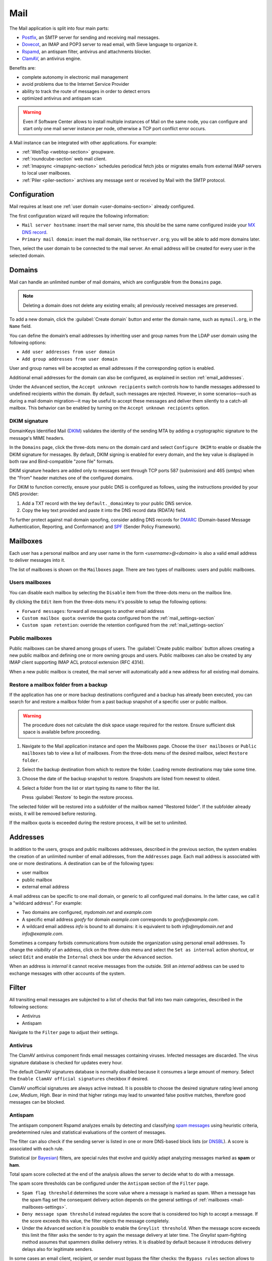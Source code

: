 .. _email-section:

.. _mail-section:

====
Mail
====

The Mail application is split into four main parts:

* `Postfix`__, an SMTP server for sending and receiving mail messages.

  __ https://www.postfix.org

* `Dovecot`__, an IMAP and POP3 server to read email, with Sieve language to organize it.

  __ https://www.dovecot.org

* `Rspamd`__, an antispam filter, antivirus and attachments blocker.

  __ https://rspamd.com

* `ClamAV`__, an antivirus engine.

  __ http://www.clamav.net

Benefits are:

* complete autonomy in electronic mail management
* avoid problems due to the Internet Service Provider
* ability to track the route of messages in order to detect errors
* optimized antivirus and antispam scan

.. warning::

  Even if Software Center allows to install multiple instances of Mail on
  the same node, you can configure and start only one mail server instance
  per node, otherwise a TCP port conflict error occurs.

A Mail instance can be integrated with other applications. For example:

- :ref:`WebTop <webtop-section>` groupware.

- :ref:`roundcube-section` web mail client.

- :ref:`Imapsync <imapsync-section>` schedules periodical fetch jobs or
  migrates emails from external IMAP servers to local user mailboxes.

- :ref:`Piler <piler-section>` archives any message sent or received by
  Mail with the SMTP protocol.


Configuration
=============

Mail requires at least one :ref:`user domain <user-domains-section>` already configured.

The first configuration wizard will require the following information:

* ``Mail server hostname``: insert the mail server name, this should be the same name configured inside
  your `MX DNS record`__.

  __ https://en.wikipedia.org/wiki/MX_record

* ``Primary mail domain``: insert the mail domain, like ``nethserver.org``;
  you will be able to add more domains later.

Then, select the user domain to be connected to the mail server.
An email address will be created for every user in the selected domain.


.. _email_domains:

Domains
=======

Mail can handle an unlimited number of mail domains, which are
configurable from the ``Domains`` page.

.. note:: Deleting a domain does not delete any existing emails;
   all previously received messages are preserved.

To add a new domain, click the :guilabel:`Create domain` button and enter
the domain name, such as ``mymail.org``, in the ``Name`` field.

You can define the domain’s email addresses by inheriting user and group
names from the LDAP user domain using the following options:

- ``Add user addresses from user domain``
- ``Add group addresses from user domain``

User and group names will be accepted as email addresses if the corresponding
option is enabled.

Additional email addresses for the domain can also be configured, as explained
in section :ref:`email_addresses`.

Under the ``Advanced`` section, the ``Accept unknown recipients`` switch controls
how to handle messages addressed to undefined recipients within the domain.
By default, such messages are rejected. However, in some scenarios—such as during
a mail domain migration—it may be useful to accept these messages and deliver them
silently to a catch-all mailbox. This behavior can be enabled by turning on the
``Accept unknown recipients`` option.


DKIM signature
--------------

DomainKeys Identified Mail (DKIM__) validates the identity of the sending
MTA by adding a cryptographic signature to the message's MIME headers.

__ https://en.wikipedia.org/wiki/DomainKeys_Identified_Mail

In the ``Domains`` page, click the three-dots menu on the domain card and
select ``Configure DKIM`` to enable or disable the DKIM signature for
messages. By default, DKIM signing is enabled for every domain, and the
key value is displayed in both raw and Bind-compatible "zone file"
formats.

DKIM signature headers are added only to messages sent through TCP ports
587 (submission) and 465 (smtps) when the "From" header matches one of the
configured domains.

For DKIM to function correctly, ensure your public DNS is configured as
follows, using the instructions provided by your DNS provider:

1. Add a TXT record with the key ``default._domainKey`` to your public DNS
   service.
2. Copy the key text provided and paste it into the DNS record data
   (RDATA) field.

To further protect against mail domain spoofing, consider adding DNS
records for DMARC_ (Domain-based Message Authentication, Reporting, and
Conformance) and SPF_ (Sender Policy Framework).

.. _DMARC: https://en.wikipedia.org/wiki/DMARC
.. _SPF: https://en.wikipedia.org/wiki/Sender_Policy_Framework

.. _email_mailboxes:

Mailboxes
=========

Each user has a personal mailbox and any user name in the form
*<username>@<domain>* is also a valid email address to deliver messages into it.

The list of mailboxes is shown on the ``Mailboxes`` page. There
are two types of mailboxes: users and public mailboxes.

Users mailboxes
---------------

You can disable each mailbox by selecting the ``Disable`` item from the three-dots menu on the mailbox line.

By clicking the ``Edit`` item from the three-dots menu it's possible to setup the following options:

* ``Forward messages``: forward all messages to another email address
* ``Custom mailbox quota``: override the quota configured from the :ref:`mail_settings-section`
* ``Custom spam retention``: override the retention configured from the :ref:`mail_settings-section`

Public mailboxes
----------------

Public mailboxes can be shared among groups of users. The :guilabel:`Create public mailbox`
button allows creating a new public mailbox
and defining one or more owning groups and users. Public mailboxes can also be created by
any IMAP client supporting IMAP ACL protocol extension (RFC 4314).

When a new public mailbox is created, the mail server will automatically add a new address
for all existing mail domains.


.. _mailbox-selective-restore:

Restore a mailbox folder from a backup
--------------------------------------

If the application has one or more backup destinations configured and a
backup has already been executed, you can search for and restore a mailbox
folder from a past backup snapshot of a specific user or public mailbox.

.. warning::

  The procedure does not calculate the disk space usage required for the
  restore. Ensure sufficient disk space is available before proceeding.

#. Navigate to the Mail application instance and open the Mailboxes page.
   Choose the ``User mailboxes`` or ``Public mailboxes`` tab to view a
   list of mailboxes. From the three-dots menu of the desired mailbox,
   select ``Restore folder``.

#. Select the backup destination from which to restore the folder. Loading
   remote destinations may take some time.

#. Choose the date of the backup snapshot to restore. Snapshots are listed
   from newest to oldest.

#. Select a folder from the list or start typing its name to filter the
   list.

   Press :guilabel:`Restore` to begin the restore process.

The selected folder will be restored into a subfolder of the mailbox named
"Restored folder". If the subfolder already exists, it will be removed
before restoring.

If the mailbox quota is exceeded during the restore process, it will be
set to unlimited.


.. _email_addresses:

Addresses
=========

In addition to the users, groups and public mailboxes addresses, described in the
previous section, the system enables the creation of an unlimited number of email
addresses, from the ``Addresses`` page. Each
mail address is associated with one or more destinations. A
destination can be of the following types:

* user mailbox
* public mailbox
* external email address

A mail address can be specific to one mail domain, or generic to all
configured mail domains. In the latter case, we call it a "wildcard
address". For example:

* Two domains are configured, *mydomain.net* and *example.com*
* A specific email address *goofy* for domain *example.com* corresponds
  to *goofy@example.com*.
* A wildcard email address *info* is bound to all domains: it is
  equivalent to both *info@mydomain.net* and *info@example.com*.

Sometimes a company forbids communications from outside the organization
using personal email addresses. To change the *visibility* of an address,
click on the three-dots menu and select the ``Set as internal`` action
shortcut, or select ``Edit`` and enable the ``Internal`` check box under
the ``Advanced`` section.

When an address is *internal* it cannot receive messages from the outside.
Still an *internal* address can be used to exchange messages with other
accounts of the system.

.. _email_filter:

Filter
======

All transiting email messages are subjected to a list of checks that fall
into two main categories, described in the following sections:

* Antivirus
* Antispam

Navigate to the ``Filter`` page to adjust their settings.

.. _anti-virus:

Antivirus
---------

The ClamAV antivirus component finds email messages containing
viruses. Infected messages are discarded. The virus signature database
is checked for updates every hour.

The default ClamAV signatures database is normally disabled because it
consumes a large amount of memory. Select the ``Enable ClamAV official
signatures`` checkbox if desired.

ClamAV unofficial signatures are always active instead. It is possible to
choose the desired signature rating level among *Low*, *Medium*, *High*.
Bear in mind that higher ratings may lead to unwanted false positive
matches, therefore good messages can be blocked.

.. _antispam-section:

.. _anti-spam:

Antispam
--------

The antispam component Rspamd analyzes emails by detecting and classifying
`spam messages`__ using heuristic criteria, predetermined rules and
statistical evaluations of the content of messages.

__ https://en.wikipedia.org/wiki/Spamming

The filter can also check if the sending server is listed in one or more
DNS-based block lists (or `DNSBL`__). A score is associated with each
rule.

__ https://en.wikipedia.org/wiki/Domain_Name_System_blocklist

Statistical (or `Bayesian`__) filters,
are special rules that evolve and quickly adapt analyzing messages
marked as **spam** or **ham**.

__ https://en.wikipedia.org/wiki/Naive_Bayes_spam_filtering

Total spam score collected at the end of the analysis allows the server to
decide what to do with a message.

The spam score thresholds can be configured under the ``Antispam`` section
of the ``Filter`` page.

* ``Spam flag threshold`` determines the score value where a message is
  marked as spam. When a message has the spam flag set the consequent
  delivery action depends on the general settings of :ref:`mailboxes
  <mail-mailboxes-settings>`.

* ``Deny message spam threshold`` instead regulates the score that is
  considered too high to accept a message. If the score exceeds this
  value, the filter rejects the message completely.

* Under the ``Advanced`` section it is possible to enable the ``Greylist
  threshold``. When the message score exceeds this limit the filter asks
  the sender to try again the message delivery at later time. The
  *Greylist* spam-fighting method assumes that spammers dislike delivery
  retries. It is disabled by default because it introduces delivery delays
  also for legitimate senders.

In some cases an email client, recipient, or sender must bypass the filter
checks: the ``Bypass rules`` section allows to define a set of rules based
on the follwing criteria:

* Sender IP address or network (CIDR format).

* Complete sender email address.

* Sender email domain (exact match).

* Complete recipient email address.

* Recipient email domain (exact match).

To access additional settings and review recent Rspamd activity, navigate
to the web interface of Rspamd by selecting the :guilabel:`Open Rspamd`
button located in the top-right corner of the Filter page. You'll need to
provide your cluster-admin credentials for authentication.

The Bayesian statistical filters can then be trained with any IMAP client
by simply moving a message in and out of the Junk folder. As a
prerequisite, the Junk folder must be enabled, as explained in
:ref:`mail-mailboxes-settings`.

* By *putting a message into the Junk folder*, the filters learn
  it is spam and will assign an higher score to similar messages.

* On the contrary, by *getting a message out of Junk*, the filters
  learn it is ham: next time a lower score will be assigned.

All users can train the filters using this technique.

.. note::

  It is a good habit to frequently check the Junk folder in order not to
  lose email wrongly recognized as spam.

The bayesian filter training applies to all users on the system, not only
the user that marked an email as spam or ham.

It is important to understand how the Bayesian tests really work:

* It does not outright flag messages as spam if they contain a specific
  subject, or sender address. It is only collecting specific
  characteristics of the message.

* A message can only be flagged one time. If the same message is flagged
  multiple times, it will not affect anything as the dynamic tests have
  already been trained by that message.

* The Bayesian filter **is not active until it has received enough
  information. This includes a minimum of 200 spams AND 200 hams (false
  positives).**

  As the system receives that information, the progress of bayesian filter
  training can be monitored from the Rspamd web UI.


Queue
=====

The ``Queue`` page shows the status of the Postifx mail queue. Under
normal conditions the queue should be empty because messages are
immediately exchanged between mail servers.

If the mail queue contains some messages, try to click the
:guilabel:`Refresh` button to quickly check if the condition is temporary.

As alternative, trigger an immediate new delivery attempt with the button
:guilabel:`Resend all`, or remove all messages from the queue with
:guilabel:`Delete all`.

The same actions can be selectively executed for each message in the
queue, from its three-dots menu. The message delay reason, queue ID,
arrival time, size, sender, and recipients can be inspected with the ``See
details`` action.

.. hint::

  The ``Message ID`` value can be used to search the message in both
  :ref:`Rspamd web interface <antispam-section>` and
  :ref:`system-logs-section`.

If the delay reason is not resolved, and the message is not deleted, the
message is returned to the sender after a configurable amount of time.
Click the :guilabel:`Settings` button to modify it. See
:ref:`queue-settings-section` for details.


.. _relay-rules-section:

Relay
=====

When a message is received from another mail server (MTA), or from a mail
user agent (MUA), Postfix determines if and how to relay it towards its
final destination. This decision is typically based on relay authorization
and the domain suffix of the recipient address.

* If the domain is handled by Postfix (i.e. it is listed in
  :ref:`email_domains`) the message is delivered locally.

* Otherwise, if the domain is external and relay authorization is valid,
  the destination server (also known as the "next-hop" server) is resolved
  using an MX DNS query.

The ``Relay`` page allows to configure a set of rules that overrides the
external domain resolution based on DNS.

To configure IP-based relay authorization, see :ref:`mail-relay-settings`.

Rules priority
--------------

Relay rules can be of three types:

1. Recipient rule.

2. Sender rule.

3. Default rule. Only one default rule is allowed.

The rules evaluation order is Recipient, Sender, Default: the first
matching rule is applied. A match occurs based on the message sender or
recipient, or if a default rule (that one matching any sender and
recipient) is defined.

Sender and Recipient matches can be an exact correspondence of the full
email address, or match only the domain suffix. In the rules evaluation
order, exact match is evaluated before the domain suffix match.

Managing rules
--------------

Click on button :guilabel:`Add relay rule` to define a Sender or a
Recipient rule. Specify the rule type and subject value (sender or
recipient), then fill the remaining fields:

- **Hostname**, the name or IP address of the server where the message is relayed if the rule match.

- **Port**, the TCP port number used by the server.

- **Authentication**. If the server requires SMTP authentication provide the necessary credentials here.

- **TLS**. Enable this switch if the server expects TLS or STARTTLS
  encryption. It is recommended to enable it to encrypt both credentials
  and data during SMTP connections.

The :guilabel:`Set default rule` defines a rule that matches if none of
the remaining rules do, or if no rule is defined at all. This type of rule
is used to configure a `smarthost`__, a mail server where mail messages
for external domains is relayed.

__ https://en.wikipedia.org/wiki/Smart_host

When a Default or Recipient rule is created or modified, existing rules of
the same type with the same Hostname and Port combination are updated
automatically. The new TLS and Authentication settings are applied
collectively to these rules. This ensures that messages sent through a
given Hostname and Port use consistent credentials and TLS preferences,
regardless of the destination address.

Once created, a rule can be edited, disabled or deleted from the
three-dots menu. When a rule is edited, the rule type and subject cannot
be changed: delete it instead.

See also :ref:`mail-relay-settings` for other configurations about the
relay of messages towards other mail servers. In the ``Relay`` page, the
:guilabel:`Settings` button leads to them.


.. _mail_settings-section:

Settings
========

Application settings are split up and accessible under the cards described
by the following sections.

.. _mail-general-settings:

General settings
----------------

The following values are set at application first configuration time. They
should not be changed in production:

* ``Mail server hostname`` configures how the MTA identifies itself with
  other MTAs. To successfully receive email messages, use this host name
  to configure the following DNS records:

  - `A` record, resolving the Mail server hostname to the public and
    static IP address of the server.

  - `PTR` record, resolving back the IP address to the Mail server
    hostname.

  - `MX` records, one for each mail domain handled by the Mail application
    instance.

  - `TXT` records, as specified by DKIM, SPF and DMARC.

* ``User domain`` selects a LDAP database with user, groups and passwords.
  If the DB is changed existing mailboxes are not removed! A mailbox is
  still accessible if the same user name is present in both the old and
  the new database.

.. _mail-mailboxes-settings:

Mailboxes
---------

Under the ``Mailboxes`` card you can configure the ``Default mail quota``.

If the general mailbox quota is enabled, the ``Mailboxes`` page summarizes the quota usage for
each user. This summary is updated when a user logs in or a message is
delivered.

Under the ``Shared mailboxes`` section, ``Shared seen`` selects if the
IMAP *seen* flag is shared or not with other users. In general, the *seen*
flag is used to mark if a message has been read or not. In a shared
mailbox, each user can access the same message.

*  If users accessing the shared mailbox prefer to know if a mail has
   already been read by someone else, set ``Shared seen`` to ``enabled``
   (default).

* If users accessing the shared mailbox are not interested if a message
  has been already read by someone else, set ``Shared seen`` to
  ``disabled``.

Messages marked as **spam** (see :ref:`email_filter`) can be automatically
moved into the ``Junk`` folder by enabling the option ``Move spam to junk folder``.
Spam messages can be expunged automatically after a period of time.
You can configure it from the ``Default spam retention`` option.


.. _mail-master-users-settings:

Master users
------------

Under the ``Master users`` card, you can setup a user that can impersonate another user, gaining full rights
to any mailbox contents and folder permissions.

Credentials are accepted by the IMAP server:

* user name of the master user, e.g. ``master``
* master user password

For instance, to access as ``john`` with root password ``secr3t``,
use the following credentials:

* user name: ``john*master``
* password: ``secr3t``

.. _queue-settings-section:

Queue settings
--------------

The ``Maximal queue lifetime`` parameter defines how many hours a message
can remain in the mail queue before it is returned to the sender.

The default value, 120 hours (5 days), is the retry time suggested by
RFC5321. Lower values might be set to warn the sender early if some error
occurs. For example, if the remote mail server refuses a message because
our IP address is in a public block list, the message sender will be
notified after 5 days: it might be considered too late.

.. _mail-relay-settings:

Relay settings
--------------

This section controls the Mail application configuration for special
scenarios, described in the following sections.

IP-based relay
^^^^^^^^^^^^^^

Some old mail clients, like scanners, which provide limited software
capabilities, might not support SMTP authentication or encryption: in this
case it is possible to authorize the relay of messages to external domains
by looking at their IP address instead of the usual credentials check.

List the IP address of such devices in the ``Allow relay from these IP
addresses`` field. The address can be in IPv4 or IPv6 format. The IP based
policy can be spread to a whole network, specifying it in CIDR format.

For example, a value for the field can be

::

  192.168.12.42
  10.77.4.0/24

The IP address *192.168.12.42* (e.g. a document scanner) and the clients
in the network subnet *10.77.4.0/24* can send mail messages without
providing SMTP authentication.

Sender/login correspondence
^^^^^^^^^^^^^^^^^^^^^^^^^^^

To avoid the unauthorized use of email addresses and the sender address
spoofing within the organization, enable the ``Enforce sender/login
match`` switch.

If the switch is enabled the sender address of a message must correspond
to the login name used by the mail client to connect with the mail server.
Search the login name in the :ref:`email_addresses` page to see what are
the addresses it can use.

For example, with that switch enabled, if user ``john`` has email address
``john.doe@example.org`` he cannot write an email message with a different
sender address, like ``sarah.smith@example.org``.

If the switch is disabled, as per default Mail configuration, an
authenticated mail client is allowed to send messages using any sender
address, so back to our example ``john`` could write the message also as
``sarah.smith@example.org``.

.. warning::

  If you decide to enable the switch consider that public mailboxes and
  LDAP group addresses are not evaluated for the login/address
  correspondence.

.. _mail-archive-section:

Mail archive
^^^^^^^^^^^^

The ``Always BCC`` switch controls a feature often required by mail
archiving solutions.

The acronym BCC stands for Blind Carbon Copy. When the switch is enabled,
enter a value in the ``Always BCC address`` field: this address will
receive a hidden copy of any email message sent or received by the Mail
server.

.. hint::

  Making a hidden copy of private email messages is a privacy-sensitive
  feature. Ensure its use complies with your country's privacy laws,
  regulations, and company policies.

The :ref:`Piler application <piler-section>` can automatically configure
this field with the appropriate value, such as ``archive@piler1`` or similar.
In this case, changing the address might prevent Piler from archiving new
messages.


.. _email_clients:

Client configuration
====================

The server supports standard-compliant email clients using the
following IANA ports:

* imap/143
* pop3/110
* smtp/587
* sieve/4190

Authentication requires the STARTTLS command and supports the
following variants:

* LOGIN
* PLAIN

Also the following TLS-enabled ports are available for legacy software
that still does not support STARTTLS:

* imaps/993
* pop3s/995
* smtps/465

.. note::

    The standard SMTP port 25 is reserved for mail transfers between MTA
    servers. Mail user agents (MUA) must use the submission port.

Refer to the :ref:`Webtop application <email_autoconfig>` for the
implementation of automatic configuration protocols like Autodiscover and
Autoconfig.
